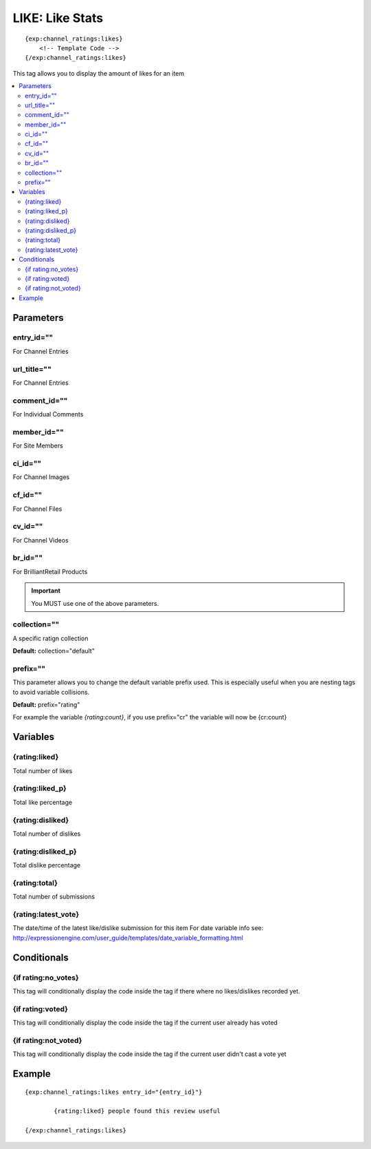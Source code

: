 ########################
LIKE: Like Stats
########################
::

  {exp:channel_ratings:likes}
      <!-- Template Code -->
  {/exp:channel_ratings:likes}

This tag allows you to display the amount of likes for an item

.. contents::
  :local:

***********************
Parameters
***********************

entry_id=""
==============
For Channel Entries

url_title=""
==============
For Channel Entries

comment_id=""
==============
For Individual Comments

member_id=""
==============
For Site Members

ci_id=""
==============
For Channel Images

cf_id=""
==============
For Channel Files

cv_id=""
==============
For Channel Videos

br_id=""
==============
For BrilliantRetail Products

.. important:: You MUST use one of the above parameters.

collection=""
==============
A specific ratign collection

**Default:** collection="default"

prefix=""
=============
This parameter allows you to change the default variable prefix used. This is especially useful when you are nesting tags to avoid variable collisions.

**Default:** prefix="rating"

For example the variable `{rating:count}`, if you use prefix="cr" the variable will now be {cr:count}

**********************
Variables
**********************

{rating:liked}
=======================
Total number of likes

{rating:liked_p}
=========================
Total like percentage

{rating:disliked}
=========================
Total number of dislikes

{rating:disliked_p}
=========================
Total dislike percentage

{rating:total}
=========================
Total number of submissions

{rating:latest_vote} 
=========================
The date/time of the latest like/dislike submission for this item
For date variable info see: http://expressionengine.com/user_guide/templates/date_variable_formatting.html

****************************
Conditionals
****************************

{if rating:no_votes}
======================
This tag will conditionally display the code inside the tag if there where no likes/dislikes recorded yet.

{if rating:voted}
======================
This tag will conditionally display the code inside the tag if the current user already has voted

{if rating:not_voted}
======================
This tag will conditionally display the code inside the tag if the current user didn't cast a vote yet

**********************
Example
**********************
::

	{exp:channel_ratings:likes entry_id="{entry_id}"}
	
		{rating:liked} people found this review useful
		
	{/exp:channel_ratings:likes}